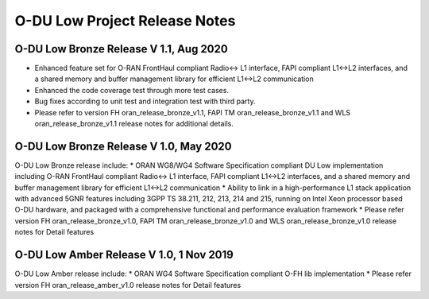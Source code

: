 ..    Copyright (c) 2019 Intel
..
..  Licensed under the Apache License, Version 2.0 (the "License");
..  you may not use this file except in compliance with the License.
..  You may obtain a copy of the License at
..
..      http://www.apache.org/licenses/LICENSE-2.0
..
..  Unless required by applicable law or agreed to in writing, software
..  distributed under the License is distributed on an "AS IS" BASIS,
..  WITHOUT WARRANTIES OR CONDITIONS OF ANY KIND, either express or implied.
..  See the License for the specific language governing permissions and
..  limitations under the License.

.. |br| raw:: html

   <br /> 
   
O-DU Low Project Release Notes
==========================================

O-DU Low Bronze Release V 1.1, Aug 2020
-----------------------------------------
* Enhanced feature set for O-RAN FrontHaul compliant Radio<-> L1 interface, FAPI compliant L1<->L2 interfaces, and a shared memory and buffer management library for efficient L1<->L2 communication
* Enhanced the code coverage test through more test cases.
* Bug fixes according to unit test and integration test with third party.
* Please refer to version FH oran_release_bronze_v1.1, FAPI TM oran_release_bronze_v1.1 and WLS oran_release_bronze_v1.1 release notes for additional details.

O-DU Low Bronze Release V 1.0, May 2020
-----------------------------------------
O-DU Low Bronze release include:
* ORAN WG8/WG4 Software Specification compliant DU Low implementation including O-RAN FrontHaul compliant Radio<-> L1 interface, FAPI compliant L1<->L2 interfaces, and a shared memory and buffer management library for efficient L1<->L2 communication
* Ability to link in a high-performance L1 stack application with advanced 5GNR features including 3GPP TS 38.211, 212, 213, 214 and 215, running on Intel Xeon processor based O-DU hardware, and packaged with a comprehensive functional and performance evaluation framework
* Please refer version FH oran_release_bronze_v1.0, FAPI TM oran_release_bronze_v1.0 and WLS oran_release_bronze_v1.0 release notes for Detail features

O-DU Low Amber Release V 1.0, 1 Nov 2019
------------------------------------------
O-DU Low Amber release include:
* ORAN WG4 Software Specification compliant O-FH lib implementation
* Please refer version FH oran_release_amber_v1.0 release notes for Detail features






